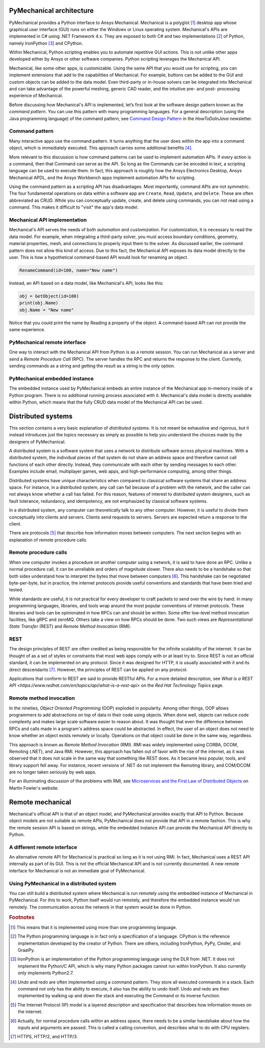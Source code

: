 .. _ref_architecture:

PyMechanical architecture
=========================

PyMechanical provides a Python interface to Ansys Mechanical. Mechanical is a
polyglot [#f1]_ desktop app whose graphical user interface (GUI) runs on either
the Windows or Linux operating system. Mechanical's APIs are implemented in C#
using .NET Framework 4.x. They are exposed to both C# and two implementations
[#f2]_ of Python, namely IronPython [#f3]_ and CPython.

Within Mechanical, Python scripting enables you to automate repetitive GUI
actions. This is not unlike other apps developed either by Ansys or other
software companies. Python scripting leverages the Mechanical API.

Mechanical, like some other apps, is customizable. Using the same API that you
would use for scripting, you can implement extensions that add to the
capabilities of Mechanical. For example, buttons can be added to the GUI and
custom objects can be added to the data model. Even third-party or in-house
solvers can be integrated into Mechanical and can take advantage of the
powerful meshing, generic CAD reader, and the intuitive pre- and post-
processing experience of Mechanical.

Before discussing how Mechanical's API is implemented, let’s first look at the software design
pattern known as the *command pattern*. You can use this pattern with many programming languages.
For a general description (using the Java programming language) of the command pattern, see
`Command Design Pattern <https://howtodoinjava.com/design-patterns/behavioral/command-pattern/>`_
in the *HowToDoInJava* newsletter.

Command pattern
---------------

Many interactive apps use the command pattern. It turns anything that the user
does within the app into a command object, which is immediately executed. This
approach carries some additional benefits [#f4]_.

More relevant to this discussion is how command patterns can be used to
implement automation APIs. If every action is a command, then that Command can
serve as the API. So long as the Commands can be encoded in text, a scripting
language can be used to execute them. In fact, this approach is roughly how the
Ansys Electronics Desktop, Ansys Mechanical APDL, and the Ansys Workbench apps
implement automation APIs for scripting.

Using the command pattern as a scripting API has disadvantages. Most
importantly, command APIs are not symmetric. The four fundamental operations on
data within a software app are ``Create``, ``Read``, ``Update``, and
``Delete``. These are often abbreviated as CRUD. While you can conceptually
update, create, and delete using commands, you can not read using a command.
This makes it difficult to "visit" the app's data model.

Mechanical API implementation
-----------------------------

Mechanical's API serves the needs of both *automation* and *customization*. For
customization, it is necessary to read the data model. For example, when
integrating a third-party solver, you must access boundary conditions,
geometry, material properties, mesh, and connections to properly input them to
the solver. As discussed earlier, the command pattern does not allow this kind
of access. Due to this fact, the Mechanical API exposes its data model directly
to the user. This is how a hypothetical command-based API would look for
renaming an object.

.. code:: python

    RenameCommand(id=100, name="New name")

Instead, an API based on a data model, like Mechanical's API, looks like this:

.. code:: python

    obj = GetObject(id=100)
    print(obj.Name)
    obj.Name = "New name"

Notice that you could print the name by Reading a property of the object. A
command-based API can not provide the same experience.


PyMechanical remote interface
-----------------------------

One way to interact with the Mechanical API from Python is as a remote session.
You can run Mechanical as a server and send a *Remote Procedure Call* (RPC).
The server handles the RPC and returns the response to the client. Currently,
sending commands as a string and getting the result as a string is the only
option.

PyMechanical embedded instance
--------------------------------

The embedded instance used by PyMechanical embeds an entire instance of the
Mechanical app in-memory inside of a Python program. There is no additional
running process associated with it. Mechanical's data model is directly
available within Python, which means that the fully CRUD data model of the
Mechanical API can be used.



Distributed systems
===================

This section contains a very basic explanation of *distributed systems*. It is
not meant be exhaustive and rigorous, but it instead introduces just the topics
necessary as simply as possible to help you understand the choices made by the
designers of PyMechanical.

A distributed system is a software system that uses a network to distribute
software across physical machines. With a distributed system, the individual
pieces of that system do not share an address space and therefore cannot call
functions of each other directly. Instead, they communicate with each other by
sending messages to each other. Examples include email, multiplayer games, web
apps, and high-performance computing, among other things.

Distributed systems have unique characteristics when compared to classical
software systems that share an address space. For instance, in a distributed
system, any call can fail because of a problem with the network, and the caller
can not always know whether a call has failed. For this reason, features of
interest to distributed system designers, such as fault tolerance, redundancy,
and idempotency, are not emphasized by classical software systems.

In a distributed system, any computer can theoretically talk to any other
computer. However, it is useful to divide them conceptually into clients and
servers. Clients send requests to servers. Servers are expected return a
response to the client.

There are protocols [#f5]_ that describe how information moves between
computers. The next section begins with an explanation of remote procedure calls.

Remote procedure calls
----------------------

When one computer invokes a procedure on another computer using a network, it
is said to have done an RPC. Unlike a normal procedure call, it can be
unreliable and orders of magnitude slower. There also needs to be a handshake
so that both sides understand how to interpret the bytes that move between
computers [#f6]_. This handshake can be negotiated byte-per-byte, but in
practice, the internet protocols provide useful conventions and standards that
have been tried and tested.

While standards are useful, it is not practical for every developer to craft
packets to send over the wire by hand. In many programming languages, libraries,
and tools wrap around the most popular conventions of internet protocols. These
libraries and tools can be opinionated in how RPCs can and should be written.
Some offer low-level method invocation facilities, like gRPC and zeroMQ. Others
take a view on how RPCs should be done. Two such views are *Representational
State Transfer* (REST) and *Remote Method Invocation* (RMI).

REST
----

The design principles of REST are often credited as being responsible for the
infinite scalability of the internet. It can be thought of as a set of styles
or constraints that most web apps comply with or at least try to. Since REST
is not an official standard, it can be implemented on any protocol. Since it
was designed for HTTP, it is usually associated with it and its direct
descendants [#f7]_. However, the principles of REST can be applied on any
protocol.

Applications that conform to REST are said to provide RESTful APIs. For a more
detailed description, see `What is a REST API
<https://www.redhat.com/en/topics/api/what-is-a-rest-api>` on the *Red Hat
Technology Topics* page.

Remote method invocation
------------------------

In the nineties, *Object Oriented Programming* (OOP) exploded in popularity.
Among other things, OOP allows programmers to add abstractions on top of data
in their code using objects. When done well, objects can reduce code complexity
and makes large scale software easier to reason about. It was thought that even
the difference between RPCs and calls made in a program's address space could
be abstracted. In effect, the user of an object does not need to know whether
an object exists remotely or locally. Operations on that object could be done
in the same way, regardless.

This approach is known as *Remote Method Invocation* (RMI). RMI was widely
implemented using CORBA, DCOM, Remoting (.NET), and Java RMI. However, this
approach has fallen out of favor with the rise of the internet, as it was
observed that it does not scale in the same way that something like REST does.
As it became less popular, tools, and library support fell away. For instance,
recent versions of .NET do not implement the Remoting library, and COM/DCOM are
no longer taken seriously by web apps.

For an illuminating discussion of the problems with RMI, see `Microservices and
the First Law of Distributed Objects
<https://martinfowler.com/articles/distributed-objects-microservices.html>`_ on
Martin Fowler's website.

Remote mechanical
=================

Mechanical's official API is that of an object model, and PyMechanical provides
exactly that API to Python. Because object models are not suitable as remote
APIs, PyMechanical does not provide that API in a remote fashion. This is why
the remote session API is based on strings, while the embedded instance API can
provide the Mechanical API directly to Python.

A different remote interface
----------------------------

An alternative remote API for Mechanical is practical so long as it is not
using RMI. In fact, Mechanical uses a REST API internally as part of its GUI.
This is not the official Mechanical API and is not currently documented. A new
remote interface for Mechanical is not an immediate goal of PyMechanical.

Using PyMechanical in a distributed system
------------------------------------------

You can still build a distributed system where Mechanical is run remotely using
the embedded instance of Mechanical in PyMechanical. For this to work, Python
itself would run remotely, and therefore the embedded instance would run
remotely. The communication across the network in that system would be done in
Python.


.. rubric:: Footnotes

.. [#f1] This means that it is implemented using more than one programming language.
.. [#f2] The Python programming language is in fact only a specification of a language. CPython is the reference implementation developed by the creator of Python. There are others, including IronPython, PyPy, Cinder, and GraalPy.
.. [#f3] IronPython is an implementation of the Python programming language using the DLR from .NET. It does not implement the Python/C API, which is why many Python packages cannot run within IronPython. It also currently only implements Python2.7.
.. [#f4] *Undo* and *redo* are often implemented using a command pattern. They store all executed commands in a stack. Each command not only has the ability to execute, it also has the ability to undo itself. Undo and redo are then implemented by walking up and down the stack and executing the Command or its inverse function.
.. [#f5] The Internet Protocol (IP) model is a layered description and specification that describes how information moves on the internet.
.. [#f6] Actually, for normal procedure calls within an address space, there needs to be a similar handshake about how the inputs and arguments are passed. This is called a calling convention, and describes what to do with CPU registers.
.. [#f7] HTTPS, HTTP/2, and HTTP/3.
